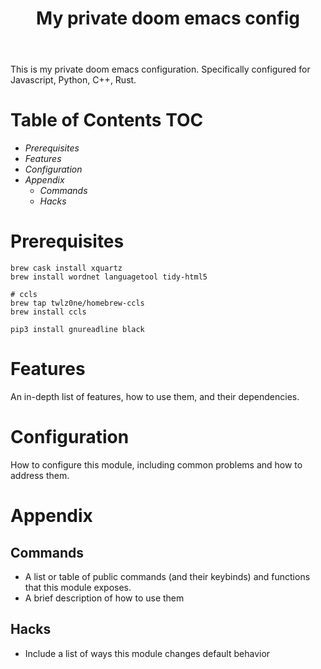 #+TITLE: My private doom emacs config

This is my private doom emacs configuration. Specifically configured for
Javascript, Python, C++, Rust.

* Table of Contents :TOC:
- [[Prerequisites][Prerequisites]]
- [[Features][Features]]
- [[Configuration][Configuration]]
- [[Appendix][Appendix]]
  - [[Commands][Commands]]
  - [[Hacks][Hacks]]

* Prerequisites
#+BEGIN_SRC shell
brew cask install xquartz
brew install wordnet languagetool tidy-html5

# ccls
brew tap twlz0ne/homebrew-ccls
brew install ccls

pip3 install gnureadline black
#+END_SRC

* Features
An in-depth list of features, how to use them, and their dependencies.

* Configuration
How to configure this module, including common problems and how to address them.

* Appendix
** Commands
+ A list or table of public commands (and their keybinds) and functions that this module exposes.
+ A brief description of how to use them
** Hacks
+ Include a list of ways this module changes default behavior
